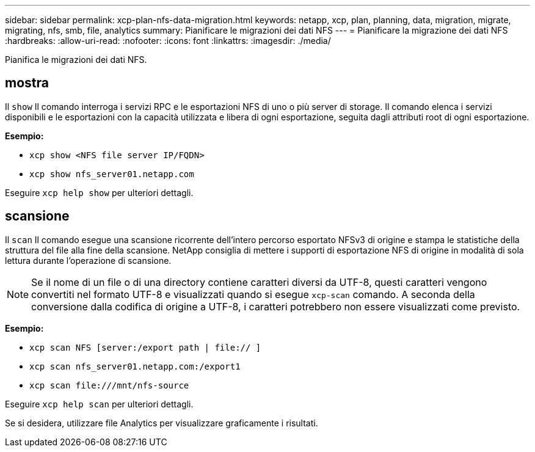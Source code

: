 ---
sidebar: sidebar 
permalink: xcp-plan-nfs-data-migration.html 
keywords: netapp, xcp, plan, planning, data, migration, migrate, migrating, nfs, smb, file, analytics 
summary: Pianificare le migrazioni dei dati NFS 
---
= Pianificare la migrazione dei dati NFS
:hardbreaks:
:allow-uri-read: 
:nofooter: 
:icons: font
:linkattrs: 
:imagesdir: ./media/


[role="lead"]
Pianifica le migrazioni dei dati NFS.



== mostra

Il `show` Il comando interroga i servizi RPC e le esportazioni NFS di uno o più server di storage. Il comando elenca i servizi disponibili e le esportazioni con la capacità utilizzata e libera di ogni esportazione, seguita dagli attributi root di ogni esportazione.

*Esempio:*

* `xcp show <NFS file server IP/FQDN>`
* `xcp show nfs_server01.netapp.com`


Eseguire `xcp help show` per ulteriori dettagli.



== scansione

Il `scan` Il comando esegue una scansione ricorrente dell'intero percorso esportato NFSv3 di origine e stampa le statistiche della struttura del file alla fine della scansione. NetApp consiglia di mettere i supporti di esportazione NFS di origine in modalità di sola lettura durante l'operazione di scansione.


NOTE: Se il nome di un file o di una directory contiene caratteri diversi da UTF-8, questi caratteri vengono convertiti nel formato UTF-8 e visualizzati quando si esegue `xcp-scan` comando. A seconda della conversione dalla codifica di origine a UTF-8, i caratteri potrebbero non essere visualizzati come previsto.

*Esempio:*

* `xcp scan NFS [server:/export path | file:// ]`
* `xcp scan nfs_server01.netapp.com:/export1`
* `xcp scan \file:///mnt/nfs-source`


Eseguire `xcp help scan` per ulteriori dettagli.

Se si desidera, utilizzare file Analytics per visualizzare graficamente i risultati.
